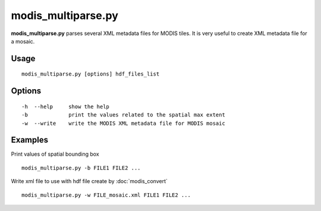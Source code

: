 modis_multiparse.py
--------------------

**modis_multiparse.py** parses several XML metadata files 
for MODIS tiles. It is very useful to create XML metadata file for a 
mosaic.

Usage
^^^^^^
::

    modis_multiparse.py [options] hdf_files_list

Options
^^^^^^^

.. image:: ../_static/gui/modis_multiparse.png
  :scale: 40%
  :alt: GUI for modis_multiparse.py
  :align: left
  :class: gui

::

    -h  --help     show the help
    -b             print the values related to the spatial max extent
    -w  --write    write the MODIS XML metadata file for MODIS mosaic

Examples
^^^^^^^^

Print values of spatial bounding box ::

    modis_multiparse.py -b FILE1 FILE2 ...

Write xml file to use with hdf file create by :doc:`modis_convert` ::

    modis_multiparse.py -w FILE_mosaic.xml FILE1 FILE2 ...

.. only:: latex

  .. raw:: latex

    \newpage % hard pagebreak at exactly this position
